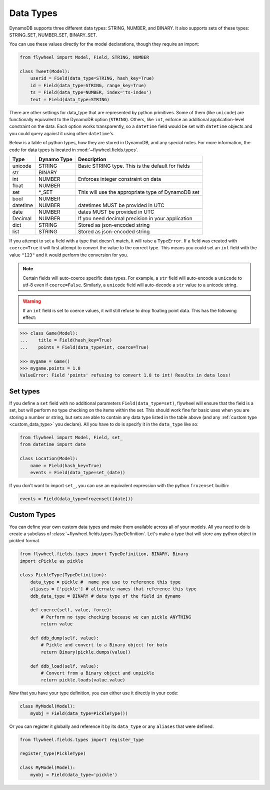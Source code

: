 .. _data_types:

Data Types
==========
DynamoDB supports three different data types: STRING, NUMBER, and BINARY. It
also supports sets of these types: STRING_SET, NUMBER_SET, BINARY_SET.

You can use these values directly for the model declarations, though they
require an import:

.. code-block:: python

    from flywheel import Model, Field, STRING, NUMBER

    class Tweet(Model):
        userid = Field(data_type=STRING, hash_key=True)
        id = Field(data_type=STRING, range_key=True)
        ts = Field(data_type=NUMBER, index='ts-index')
        text = Field(data_type=STRING)

There are other settings for data_type that are represented by python
primitives. Some of them (like ``unicode``) are functionally equivalent to the
DynamoDB option (``STRING``). Others, like ``int``, enforce an additional
application-level constraint on the data. Each option works transparently, so a
``datetime`` field would be set with ``datetime`` objects and you could query
against it using other ``datetime``'s.

Below is a table of python types, how they are stored in DynamoDB, and any
special notes. For more information, the code for data types is located in
:mod:`~flywheel.fields.types`.


+----------+-------------+---------------------------------------------------------------+
| Type     | Dynamo Type | Description                                                   |
+==========+=============+===============================================================+
| unicode  | STRING      | Basic STRING type. This is the default for fields             |
+----------+-------------+---------------------------------------------------------------+
| str      | BINARY      |                                                               |
+----------+-------------+---------------------------------------------------------------+
| int      | NUMBER      | Enforces integer constraint on data                           |
+----------+-------------+---------------------------------------------------------------+
| float    | NUMBER      |                                                               |
+----------+-------------+---------------------------------------------------------------+
| set      | \*_SET      | This will use the appropriate type of DynamoDB set            |
+----------+-------------+---------------------------------------------------------------+
| bool     | NUMBER      |                                                               |
+----------+-------------+---------------------------------------------------------------+
| datetime | NUMBER      | datetimes MUST be provided in UTC                             |
+----------+-------------+---------------------------------------------------------------+
| date     | NUMBER      | dates MUST be provided in UTC                                 |
+----------+-------------+---------------------------------------------------------------+
| Decimal  | NUMBER      | If you need decimal precision in your application             |
+----------+-------------+---------------------------------------------------------------+
| dict     | STRING      | Stored as json-encoded string                                 |
+----------+-------------+---------------------------------------------------------------+
| list     | STRING      | Stored as json-encoded string                                 |
+----------+-------------+---------------------------------------------------------------+

If you attempt to set a field with a type that doesn't match, it will raise a
``TypeError``.  If a field was created with ``coerce=True`` it will first
attempt to convert the value to the correct type. This means you could set an
``int`` field with the value ``"123"`` and it would perform the conversion for
you.

.. note::

    Certain fields will auto-coerce specific data types. For example, a ``str``
    field will auto-encode a ``unicode`` to utf-8 even if ``coerce=False``.
    Similarly, a ``unicode`` field will auto-decode a ``str`` value to a
    unicode string.

.. warning::

    If an ``int`` field is set to coerce values, it will still refuse to drop
    floating point data. This has the following effect:

.. code-block:: python

    >>> class Game(Model):
    ...    title = Field(hash_key=True)
    ...    points = Field(data_type=int, coerce=True)

    >>> mygame = Game()
    >>> mygame.points = 1.8
    ValueError: Field 'points' refusing to convert 1.8 to int! Results in data loss!

Set types
---------
If you define a ``set`` field with no additional parameters
``Field(data_type=set)``, flywheel will ensure that the field is a set, but
will perform no type checking on the items within the set. This should work
fine for basic uses when you are storing a number or string, but sets are able
to contain any data type listed in the table above (and any :ref:`custom type
<custom_data_type>` you declare). All you have to do is specify it in the
``data_type`` like so:

.. code-block:: python

    from flywheel import Model, Field, set_
    from datetime import date

    class Location(Model):
        name = Field(hash_key=True)
        events = Field(data_type=set_(date))

If you don't want to import ``set_``, you can use an equivalent expression with
the python ``frozenset`` builtin:

.. code-block:: python

    events = Field(data_type=frozenset([date]))

.. _custom_data_type:

Custom Types
------------

You can define your own custom data types and make them available across all of
your models. All you need to do is create a subclass of
:class:`~flywheel.fields.types.TypeDefinition`. Let's make a type that will
store any python object in pickled format.

.. code-block:: python

    from flywheel.fields.types import TypeDefinition, BINARY, Binary
    import cPickle as pickle

    class PickleType(TypeDefinition):
        data_type = pickle #  name you use to reference this type
        aliases = ['pickle'] # alternate names that reference this type
        ddb_data_type = BINARY # data type of the field in dynamo

        def coerce(self, value, force):
            # Perform no type checking because we can pickle ANYTHING
            return value

        def ddb_dump(self, value):
            # Pickle and convert to a Binary object for boto
            return Binary(pickle.dumps(value))

        def ddb_load(self, value):
            # Convert from a Binary object and unpickle
            return pickle.loads(value.value)

Now that you have your type definition, you can either use it directly in your code:

.. code-block:: python

    class MyModel(Model):
        myobj = Field(data_type=PickleType())


Or you can register it globally and reference it by its ``data_type`` or any
``aliases`` that were defined.

.. code-block:: python

    from flywheel.fields.types import register_type

    register_type(PickleType)

    class MyModel(Model):
        myobj = Field(data_type='pickle')
